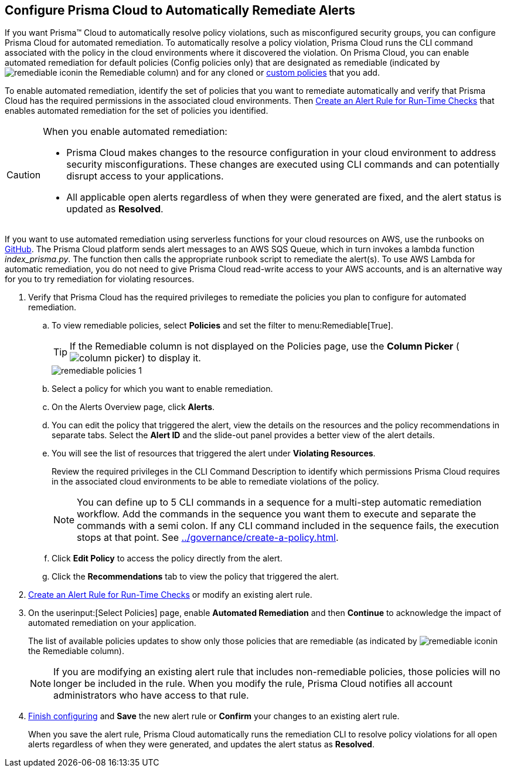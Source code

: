 :topic_type: task
[.task]
[#id77ff61ca-a7ae-4830-9c47-516c79be3f9a]
== Configure Prisma Cloud to Automatically Remediate Alerts

//To facilitate rapid incident response, configure Prisma™ Cloud to automatically remediate cloud Security policy violations in your cloud environments using multi-step CLI commands in one-click.

If you want Prisma™ Cloud to automatically resolve policy violations, such as misconfigured security groups, you can configure Prisma Cloud for automated remediation. To automatically resolve a policy violation, Prisma Cloud runs the CLI command associated with the policy in the cloud environments where it discovered the violation. On Prisma Cloud, you can enable automated remediation for default policies (Config policies only) that are designated as remediable (indicated by image:remediable-icon.png[]in the Remediable column) and for any cloned or xref:../governance/create-a-policy.adoc#idb236291f-7137-46c9-8452-4d94b3ae5ba8[custom policies] that you add.

To enable automated remediation, identify the set of policies that you want to remediate automatically and verify that Prisma Cloud has the required permissions in the associated cloud environments. Then xref:create-an-alert-rule.adoc#idd1af59f7-792f-42bf-9d63-12d29ca7a950[Create an Alert Rule for Run-Time Checks] that enables automated remediation for the set of policies you identified.

[CAUTION]
====
When you enable automated remediation:

* Prisma Cloud makes changes to the resource configuration in your cloud environment to address security misconfigurations. These changes are executed using CLI commands and can potentially disrupt access to your applications.

* All applicable open alerts regardless of when they were generated are fixed, and the alert status is updated as *Resolved*.
====

If you want to use automated remediation using serverless functions for your cloud resources on AWS, use the runbooks on https://github.com/PaloAltoNetworks/Prisma-Enhanced-Remediation[GitHub]. The Prisma Cloud platform sends alert messages to an AWS SQS Queue, which in turn invokes a lambda function _index_prisma.py_. The function then calls the appropriate runbook script to remediate the alert(s). To use AWS Lambda for automatic remediation, you do not need to give Prisma Cloud read-write access to your AWS accounts, and is an alternative way for you to try remediation for violating resources.

[.procedure]
. Verify that Prisma Cloud has the required privileges to remediate the policies you plan to configure for automated remediation.

.. To view remediable policies, select *Policies* and set the filter to menu:Remediable[True].
+
[TIP]
====
If the Remediable column is not displayed on the Policies page, use the *Column Picker* (image:column-picker.png[]) to display it.
====
+
image::alerts/remediable-policies-1.png[]

.. Select a policy for which you want to enable remediation.

.. On the Alerts Overview page, click *Alerts*.


.. You can edit the policy that triggered the alert, view the details on the resources and the policy recommendations in separate tabs. Select the *Alert ID* and the slide-out panel provides a better view of the alert details.


.. You will see the list of resources that triggered the alert under *Violating Resources*.
+
Review the required privileges in the CLI Command Description to identify which permissions Prisma Cloud requires in the associated cloud environments to be able to remediate violations of the policy.
+
[NOTE]
====
You can define up to 5 CLI commands in a sequence for a multi-step automatic remediation workflow. Add the commands in the sequence you want them to execute and separate the commands with a semi colon. If any CLI command included in the sequence fails, the execution stops at that point. See xref:../governance/create-a-policy.adoc#idfdf75841-94de-45dc-b1f0-526efe91a9d6/id7a3a1f02-2f66-433a-94e1-aedf50203a64[].
====


.. Click *Edit Policy* to access the policy directly from the alert.

.. Click the *Recommendations* tab to view the policy that triggered the alert.


. xref:create-an-alert-rule.adoc#idd1af59f7-792f-42bf-9d63-12d29ca7a950[Create an Alert Rule for Run-Time Checks] or modify an existing alert rule.

. On the userinput:[Select Policies] page, enable *Automated Remediation* and then *Continue* to acknowledge the impact of automated remediation on your application.
+
The list of available policies updates to show only those policies that are remediable (as indicated by image:remediable-icon.png[]in the Remediable column).
+
[NOTE]
====
If you are modifying an existing alert rule that includes non-remediable policies, those policies will no longer be included in the rule. When you modify the rule, Prisma Cloud notifies all account administrators who have access to that rule.
====

. xref:create-an-alert-rule.adoc#idd1af59f7-792f-42bf-9d63-12d29ca7a950[Finish configuring] and *Save* the new alert rule or *Confirm* your changes to an existing alert rule.
+
When you save the alert rule, Prisma Cloud automatically runs the remediation CLI to resolve policy violations for all open alerts regardless of when they were generated, and updates the alert status as *Resolved*.
